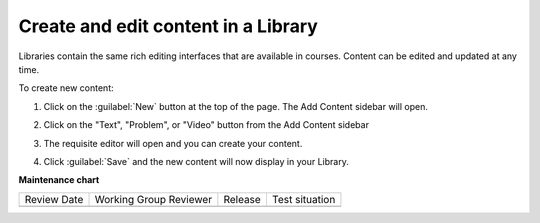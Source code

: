 .. _Create and edit content in a Library:

Create and edit content in a Library
####################################

.. tags:: educator, how-to

Libraries contain the same rich editing interfaces that are available in
courses. Content can be edited and updated at any time.

To create new content:

#. Click on the :guilabel:`New` button at the top of the page. The Add Content
   sidebar will open.

#. Click on the "Text", "Problem", or "Video" button from the Add Content
   sidebar

   ..  image:: /_images/educator_how_tos/new_collection_button.png
    :alt: A screenshot highlighting the sidebar where the component type can be selected

#. The requisite editor will open and you can create your content.

#. Click :guilabel:`Save` and the new content will now display in your Library.


   ..  image:: /_images/educator_how_tos/library_content_cards.png
	:alt: A screenshot of the Library homepage, showing content cards for each component (text, problem, or Collection)

.. seealso::

    :ref:`Navigate the Library Homepage`

    :ref:`Build a Collection in a Library`

    :ref:`Use content sidebars to manage content`

    :ref:`Add Library content to a course`

**Maintenance chart**

+--------------+-------------------------------+----------------+--------------------------------+
| Review Date  | Working Group Reviewer        |   Release      |Test situation                  |
+--------------+-------------------------------+----------------+--------------------------------+
|              |                               |                |                                |
+--------------+-------------------------------+----------------+--------------------------------+
